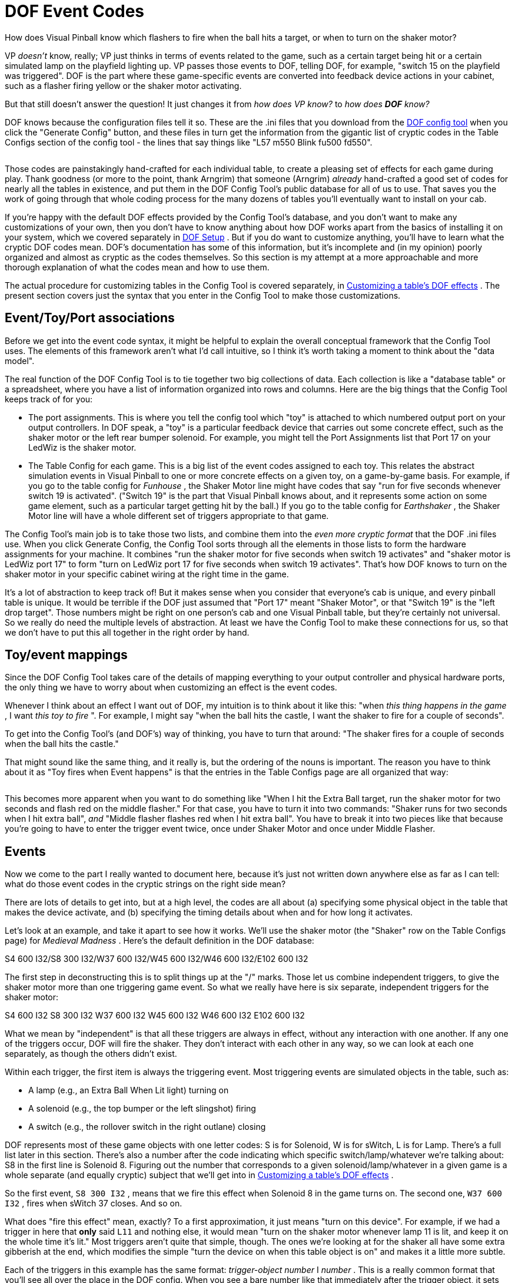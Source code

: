 [#dofEventCodes]
= DOF Event Codes

How does Visual Pinball know which flashers to fire when the ball hits a target, or when to turn on the shaker motor?

VP _doesn't_ know, really; VP just thinks in terms of events related to the game, such as a certain target being hit or a certain simulated lamp on the playfield lighting up.
VP passes those events to DOF, telling DOF, for example, "switch 15 on the playfield was triggered".
DOF is the part where these game-specific events are converted into feedback device actions in your cabinet, such as a flasher firing yellow or the shaker motor activating.

But that still doesn't answer the question! It just changes it from _how does VP know?_ to _how does *DOF* know?_

DOF knows because the configuration files tell it so.
These are the .ini files that you download from the link:https://configtool.vpuniverse.com/[DOF config tool] when you click the "Generate Config" button, and these files in turn get the information from the gigantic list of cryptic codes in the Table Configs section of the config tool - the lines that say things like "L57 m550 Blink fu500 fd550".

image::images/dof-config-tool.png[""]

Those codes are painstakingly hand-crafted for each individual table, to create a pleasing set of effects for each game during play.
Thank goodness (or more to the point, thank Arngrim) that someone (Arngrim) _already_ hand-crafted a good set of codes for nearly all the tables in existence, and put them in the DOF Config Tool's public database for all of us to use.
That saves you the work of going through that whole coding process for the many dozens of tables you'll eventually want to install on your cab.

If you're happy with the default DOF effects provided by the Config Tool's database, and you don't want to make any customizations of your own, then you don't have to know anything about how DOF works apart from the basics of installing it on your system, which we covered separately in xref:DOF.adoc#dofSetup[DOF Setup] .
But if you do want to customize anything, you'll have to learn what the cryptic DOF codes mean.
DOF's documentation has some of this information, but it's incomplete and (in my opinion) poorly organized and almost as cryptic as the codes themselves.
So this section is my attempt at a more approachable and more thorough explanation of what the codes mean and how to use them.

The actual procedure for customizing tables in the Config Tool is covered separately, in xref:CustomizeDOF.adoc#CustomizeDOF[Customizing a table's DOF effects] .
The present section covers just the syntax that you enter in the Config Tool to make those customizations.

== Event/Toy/Port associations

Before we get into the event code syntax, it might be helpful to explain the overall conceptual framework that the Config Tool uses.
The elements of this framework aren't what I'd call intuitive, so I think it's worth taking a moment to think about the "data model".

The real function of the DOF Config Tool is to tie together two big collections of data.
Each collection is like a "database table" or a spreadsheet, where you have a list of information organized into rows and columns.
Here are the big things that the Config Tool keeps track of for you:

* The port assignments.
This is where you tell the config tool which "toy" is attached to which numbered output port on your output controllers.
In DOF speak, a "toy" is a particular feedback device that carries out some concrete effect, such as the shaker motor or the left rear bumper solenoid.
For example, you might tell the Port Assignments list that Port 17 on your LedWiz is the shaker motor.
* The Table Config for each game.
This is a big list of the event codes assigned to each toy.
This relates the abstract simulation events in Visual Pinball to one or more concrete effects on a given toy, on a game-by-game basis.
For example, if you go to the table config for _Funhouse_ , the Shaker Motor line might have codes that say "run for five seconds whenever switch 19 is activated".
("Switch 19" is the part that Visual Pinball knows about, and it represents some action on some game element, such as a particular target getting hit by the ball.) If you go to the table config for _Earthshaker_ , the Shaker Motor line will have a whole different set of triggers appropriate to that game.

The Config Tool's main job is to take those two lists, and combine them into the _even more cryptic format_ that the DOF .ini files use.
When you click Generate Config, the Config Tool sorts through all the elements in those lists to form the hardware assignments for your machine.
It combines "run the shaker motor for five seconds when switch 19 activates" and "shaker motor is LedWiz port 17" to form "turn on LedWiz port 17 for five seconds when switch 19 activates".
That's how DOF knows to turn on the shaker motor in your specific cabinet wiring at the right time in the game.

It's a lot of abstraction to keep track of! But it makes sense when you consider that everyone's cab is unique, and every pinball table is unique.
It would be terrible if the DOF just assumed that "Port 17" meant "Shaker Motor", or that "Switch 19" is the "left drop target".
Those numbers might be right on one person's cab and one Visual Pinball table, but they're certainly not universal.
So we really do need the multiple levels of abstraction.
At least we have the Config Tool to make these connections for us, so that we don't have to put this all together in the right order by hand.

== Toy/event mappings

Since the DOF Config Tool takes care of the details of mapping everything to your output controller and physical hardware ports, the only thing we have to worry about when customizing an effect is the event codes.

Whenever I think about an effect I want out of DOF, my intuition is to think about it like this: "when _this thing happens in the game_ , I want _this toy to fire_ ".
For example, I might say "when the ball hits the castle, I want the shaker to fire for a couple of seconds".

To get into the Config Tool's (and DOF's) way of thinking, you have to turn that around: "The shaker fires for a couple of seconds when the ball hits the castle."

That might sound like the same thing, and it really is, but the ordering of the nouns is important.
The reason you have to think about it as "Toy fires when Event happens" is that the entries in the Table Configs page are all organized that way:

image::images/dof-config-tool-2.png[""]

This becomes more apparent when you want to do something like "When I hit the Extra Ball target, run the shaker motor for two seconds and flash red on the middle flasher." For that case, you have to turn it into two commands: "Shaker runs for two seconds when I hit extra ball", _and_ "Middle flasher flashes red when I hit extra ball".
You have to break it into two pieces like that because you're going to have to enter the trigger event twice, once under Shaker Motor and once under Middle Flasher.

== Events

Now we come to the part I really wanted to document here, because it's just not written down anywhere else as far as I can tell: what do those event codes in the cryptic strings on the right side mean?

There are lots of details to get into, but at a high level, the codes are all about (a) specifying some physical object in the table that makes the device activate, and (b) specifying the timing details about when and for how long it activates.

Let's look at an example, and take it apart to see how it works.
We'll use the shaker motor (the "Shaker" row on the Table Configs page) for _Medieval Madness_ .
Here's the default definition in the DOF database:

S4 600 I32/S8 300 I32/W37 600 I32/W45 600 I32/W46 600 I32/E102 600 I32

The first step in deconstructing this is to split things up at the "/" marks.
Those let us combine independent triggers, to give the shaker motor more than one triggering game event.
So what we really have here is six separate, independent triggers for the shaker motor:

S4 600 I32 S8 300 I32 W37 600 I32 W45 600 I32 W46 600 I32 E102 600 I32

What we mean by "independent" is that all these triggers are always in effect, without any interaction with one another.
If any one of the triggers occur, DOF will fire the shaker.
They don't interact with each other in any way, so we can look at each one separately, as though the others didn't exist.

Within each trigger, the first item is always the triggering event.
Most triggering events are simulated objects in the table, such as:

* A lamp (e.g., an Extra Ball When Lit light) turning on
* A solenoid (e.g., the top bumper or the left slingshot) firing
* A switch (e.g., the rollover switch in the right outlane) closing

DOF represents most of these game objects with one letter codes: S is for Solenoid, W is for sWitch, L is for Lamp.
There's a full list later in this section.
There's also a number after the code indicating which specific switch/lamp/whatever we're talking about: S8 in the first line is Solenoid 8.
Figuring out the number that corresponds to a given solenoid/lamp/whatever in a given game is a whole separate (and equally cryptic) subject that we'll get into in xref:CustomizeDOF.adoc#CustomizeDOF[Customizing a table's DOF effects] .

So the first event, `S8 300 I32` , means that we fire this effect when Solenoid 8 in the game turns on.
The second one, `W37 600 I32` , fires when sWitch 37 closes.
And so on.

What does "fire this effect" mean, exactly?
To a first approximation, it just means "turn on this device".
For example, if we had a trigger in here that *only* said `L11` and nothing else, it would mean "turn on the shaker motor whenever lamp 11 is lit, and keep it on the whole time it's lit." Most triggers aren't quite that simple, though.
The ones we're looking at for the shaker all have some extra gibberish at the end, which modifies the simple "turn the device on when this table object is on" and makes it a little more subtle.

Each of the triggers in this example has the same format: _trigger-object_  _number_ I _number_ .
This is a really common format that you'll see all over the place in the DOF config.
When you see a bare number like that immediately after the trigger object, it sets the duration for the effect - how long the effect runs.
The value is always in milliseconds.
So `S8 300` means "run the shaker motor for 300 milliseconds when Solenoid 8 fires".
This is an important distinction from just `S8` , which would mean "run it for exactly as long as Solenoid 8 fires".

There's also a way of setting a minimum and/or maximum duration for the effect instead of setting an exact time for it.
`S8 M50` means "run for at least 50 milliseconds, but keep going longer if Solenoid 8 stays on longer", and `S8 MAX300` means "run for as long as Solenoid 8 stays on, but stop after 300 milliseconds no matter what".
You can combine min and max times, too, as in `S8 M50 MAX300` .
None of the _Medieval Madness_ shaker events use the min/max limits, but you'll see them in other events.

The final item in all these definitions is `I32` .
"I" is another modifier meaning "run with this intensity".
The intensity is on the rather odd scale of 0-48 (why?
because DOF was originally designed around the LedWiz, and the LedWiz uses a 0-48 brightness scale).
So I32 is about 2/3 of full intensity.

There's another common detail that's worth calling out.
Some devices are "RGB" devices, meaning that they're lighting devices capable of showing different colors by blending red, green, and blue light at different brightness levels.
In your physical output controller wiring, of course, this has to be wired as three separate ports, one for each color channel.
The Config Tool mercifully combines the three channels into one line item, so you'll see "5 Flasher Left" as a single device rather than as its three physical wiring channels.
For these RGB devices, the Config Tool lets you set a color as part of the programming, so you might see things like `S12 Magenta` .
That means that we set the RGB channel mixing to show Magenta when Solenoid 12 activates.
You can also use HTML-style #rrggbbaa syntax, with hex numbers for reg, green, blue, and alpha (transparency, usually just set to FF for fully opaque).
For example, #ff0000ff is 100% red.

Now that you know how to take these definitions apart, you still need a list of all the specific code letters.
The rest of this section is basically that.

=== Table variables

Before we get to the cryptic strings, there's actually one weird special case that we have to mention first.
If you open up the DOF Config Tool to the Table Configs list, you'll see that a slot at the top of the list called "Table Variables".

That slot is special.
It's not like the others.
It looks like the others, but it's not the same thing at all.

Table Variables is a unique slot where you can enter symbolic names for more complex expressions that you want to use elsewhere in the effects list.
These are essentially macros, if you're familiar with that term: text that will be substituted for the variable name.

To use a table variable, you surround the variable name with "@" signs.
For example, to use the variableplayon, you'd write@playon@.

Variable names are defined like this in the Table Variables box:

playon=(W43=0)

This means that the variable *@playon@* will be replaced by the text `(W43=0)` wherever it appears in a toy definition line.
Note that the parentheses are part of the substituted text.

=== Pre-defined global variables

In addition to the table variables, there are some pre-defined variables that are always available.
As with the table variables, these are simply substituted into the text where they appear.

[cols="1,1"]
|===
|Variable|Description

|@dt@
|The "drop targets" settings from your Port Assignments page, in the form _duration_ I _intensity_ .
For example, if you have the default 60ms duration and 48 intensity,@dt@ will expand to `60 I48` .

|@t@
|The "targets" settings from your Port Assignments page, in the form _duration_ I _intensity_ .
For example, if you have the default 60ms duration and 48 intensity,@t@ will expand to `60 I48` .

|@allrgb@
|Applies only to RGB devices (flashers, RGB flipper buttons, etc), and works only for certain pseudo-tables that represent "front ends" and other special programs, such as PinballX and PinballY.
Substitutes the RGB colors for the device where the rule appears, for the "current table", whatever that means in the program context (for PinballX and PinballY, it's the game selected in the wheel UI).
For example, if you use `@allrgb@` within the RGB Left Flipper rule, the RGB Left Flipper color for the "current table" is used.
(In order for this to work, the client program must activate a named DOF event using the DOF ROM name of its current table selection at any given time.
PinballX and PinballY do this automatically.)

|===

=== Multiple event triggers

Each effect slot can have any number of independent effects, separated by slashes ("/"):

S16/S27/S28

That means that this toy should be activated on _any_ of the listed events - S16, S27, or S28.

=== Event syntax

Within the "/" elements, an event looks like this:

_trigger-code_  _effect-codes_

The trigger code specifies _when_ this effect is fired; the effect codes specify _what_ happens.
So the way you read this is "When _trigger-code_ happens, do _effect-codes_ on the current device".
The trigger codes are mostly things that happen in the game, such as "switch 9 hit", and the effect codes are mostly things like "fade in for 100 milliseconds".
So we can put this together to say things like "when you hit the castle (switch 9), fade this light on for 250ms then fade it back out for 100ms".

You can list multiple trigger codes for the same effect, by separating them with vertical bars ("|"), so you could have something like this:

S7|S9 fu100 fd250

That means that we trigger this effect on S7 _or_ S9, and carry out the effect codes "fu100 fd250".

=== Trigger codes

The first element of an event code is the "trigger", which specifies what event in the game makes the toy activate.
Remember the multiple trigger codes can be combined with "|".

[cols="1,1,3"]
|===
|Code|Example|Description

|$ _name_ 
|$PBYMenu
|Named event.
These are pseudo-events defined by the table, so they're specific to the table.
I think these are mostly (only?) used for non-pinball programs such as PinballX and PinballY, which obviously don't have actual table events (switches and solenoids and so on) to work with.
The link:http://mjrnet.org/pinscape/PinballY.php[PinballY] documentation has a full list of PinballY's codes.

|( _condition_ )
|(S7 > 1)
|A condition event.
The toy fires whenever the condition evaluates to true, or a non-zero integer value.
See below for more.

|0
|0
|Same as OFF.

|1
|1
|Same as ON.

|B _number_ 
|B1
|Score digit.
I don't know how these are used; I think they're related to scoring reels in EM games.

|BLINK
|BLINK
|The toy is always on, and blinks on and off at 1-second intervals.

|C _number_ 
|C1
|Score.
I don't know how these are used; I think they're related to scoring reels in EM games.

|D _number_ 
|D4
|LED.
Refers to a controlled LED in a 2000s Stern game.
The numbering is determined by the original game ROM programming.

|E _number_ 
|E4
|EM table element.
The "E" events are programmed in a table's Visual Basic scripts, specifically to trigger DOF effects.
The event numbers are arbitrary and up to the table author.
If you look at a table script for an EM table that's been programmed with DOF effects, you'll find lines like this:

Controller.B2SSetData 11,1 DOF 118,1

The first number in the pair in these lines is the "E" event code.
The second number is the value for the event, usually 0 for OFF and 1 for ON.
So "E4" in the DOF config is triggered when the table script executes a line like `DOF 4,1` .

|G _number_ 
|G1
|General illumination (GI) string.
The toy is activated when the given general illumination on the playfield is switched on.
GI refers to the little lamps scattered around the playfield, mostly under the plastics, that provide background lighting.
These lights aren't individually controlled; they're controlled as a group, known as a GI "string".
Some games only have one GI string for all the playfield lights, and some divide the GI lighting into two or more strings.
Many of the 1980s and 1990s games have separate GI strings for the upper and lower playfield lights.
The exact layout is determined by the game's original programming.

|L _number_ 
|L7
|Lamp.
The toy is activated when the given lamp on the table is on.
Lamps refer to the individually controlled lights on the playfield or backbox, such as an "Extra Ball When Lit" light or a bumper lamp.
The lamp numbers are defined by the particular table, according to the game's original ROM programming.
See xref:CustomizeDOF.adoc#CustomizeDOF[Customizing a table's DOF effects] for tips on figuring out which lamp is which for a given table.

|M _number_ 
|M3
|Mechanical object.
The toy activates when the given mech object is activated.
Mech objects are special programming added to a few games in VPinMAME or B2SServer, not something from the original real table.
I don't know of a list of these objects anywhere; I think you just have to look at the VPinMAME source code to find out about them.

|N _number_ 
|N3
|Mech object value from GetMech.
I have no idea what this is about.

|OFF
|OFF
|Another pseudo-event, meaning that the toy is always off.

|ON
|ON
|A pseudo-event meaning that the effect is always on when the table is running.
This is typically used for things like the Coin and Exit buttons that you just want to stay lit all the time.

|S _number_ 
|S15
|Solenoid.
The toy is activated when the given playfield solenoid is activated.
Solenoids refer to (simulated) physical solenoids in the game, such as bumper coils, kick-out coils, and slingshots.
The Williams games also controlled the flasher lamps as though they were solenoids (since they required relatively high power), so some solenoid numbers refer to flasher lamps on original playfields.
The solenoid numbers are assigned by the game's original ROM programming; see xref:CustomizeDOF.adoc#CustomizeDOF[Customizing a table's DOF effects] .

|W _number_ 
|W9
|Switch.
This toy is activated when the given playfield switch is activated.
A switch is usually a (simulated) physical switch on the playfield, like a rollover switch, stand-up target, or bumper contact.
The switch numbering is determined by the game's original ROM programming; see xref:CustomizeDOF.adoc#CustomizeDOF[Customizing a table's DOF effects] .

|===

=== Effect codes

The part following the "trigger code" is a list of effect codes, separated by spaces.

[cols="1,1,3"]
|===
|Code|Example|Description

| _number_ 
|100
a|A number on its own sets one of two things:

* If there's a BLINK specifier before it, this is the blink interval, in milliseconds
* If there *isn't* a BLINK specifier, this sets the duration of the effect, in milliseconds; the effect will run for exactly this long, even if the trigger turns off earlier or stays on longer

| _number_  _number_ 
|100 300
|If there's a BLINK specifier, a pair of numbers sets the blink time and overall effect duration, both in milliseconds.
(This is invalid syntax in the absence of a BLINK command.)

| _color_ 
|red _or_ #FF0000FF
|This can only be used as the first effect code in the list, and can only be used for RGB devices like flasher LEDs, flipper button lights, or undercab light strips.
This specifies the color to use for the effect.
This can be a color name taken from the pre-defined set in the config tool (listed at the bottom of the Table Configs page), or it can be an HTML-style #rrggbbaa code, with hex values for _rr_ (red), _gg _(green), _bb_ (blue), and _aa_ (alpha transparency channel, almost always FF for fully opaque)._ _

|BL# _low_ 
|BL10
|Sets the brightness of the "low" part of the blink cycle, from 0 (fully off) to 255 (fully on).
By default, this is 0 for fully off.

|BL _low_ 
|BL20
|Sets the "low" blink brightness on scale of 0 to 48.
This is exactly the same as BL# except for the different scale used.
BL48 is the same as BL#255.
(This older scale is an historical relic from when DOF was all about LedWiz access, as the LedWiz uses a native 0-48 brightness scale.
DOF generalized this to a 0-255 scale for finer shades of brightness possible on more modern controllers.)

|BLINK
|BLINK
|Blinks the effect on and off at 1-second intervals

|BNP _time_ 
|BNP20
|Sets the "nested" blink interval, in milliseconds.

|BNPW _pct_ 
|BNP25
|Sets the "nested" blink pulse width, as a percentage of the nested blink interval (1 to 99).
For example, BNP25 sets the ON time of the blink to 25% of each blink interval.

|BPW _pct_ 
|BPW25
|Sets the blink pulse width, as a percentage of the blink interval (1 to 99).

|E _time_ 
|E20
|Extended duration, in millisecond.
This makes the event continue for the given duration after the trigger turns off.

|F _time_ 
|F100
|Sets the fade in/out duration for the effect, in milliseconds.
This sets the fade-in and fade-out to the same interval; they can also be set separately via FU and FD.

|FD _time_ 
|FD100
|Sets the fade-out (-down) duration for the effect, in milliseconds.

|FU _time_ 
|FU100
|Sets the fade-in (-up) duration for the effect, in milliseconds.

|I# _intensity_ 
|I20
|Sets the intensity/brightness of the effect, from 0 (fully off) to 255 (fully on).

|I _intensity_ 
|I20
|Sets the intensity/brightness of the effect, from 0 (fully off) to 48 (fully on).
This is the same as I#, but uses the older/coarser LedWiz 0-48 scale.

|INVERT
|INVERT
|Inverts the trigger.
For example, `S7 INVERT` means that the event is triggered when Solenoid 7 is *off* rather than when it's on.

|L _layer_ 
|L3
|Sets the "layer" of the effect.
Layers allow multiple effects to overlap in time.

|M _duration_ 
|M60
|Sets the minimum duration of the effect, in milliseconds.
Normally, the effect ends as soon as the trigger turns off.

|MAX _duration_ 
|MAX500
|Sets the maximum duration of the effect, in milliseconds.
The effect ends after this time even if the trigger condition remains activated.
Normally, the effect continues for as long as the trigger remains on.

|NOBOOL
|NOBOOL
|Makes the trigger non-boolean.
The trigger codes (e.g., S7 for Solenoid 7) are all integer values from 0 to 255 in the interface between Visual Pinball, VPinMAME, and DOF.
By default, DOF reinterprets these as simple OFF or ON values, by considering 0 to be OFF and everything non-zero to be ON.
So 1 is ON, 2 is ON, etc.
NOBOOL overrides this and makes DOF apply the trigger's actual numeric value as the brightness/intensity level for the effect.
This can be used for tables where the ROM software controls the brightness of a flasher, for example, to pass the flasher brightness value through from the ROM to the output device.

|W _time_ 
|W50
|Sets the wait time in milliseconds.
This is the wait time after the event trigger turns on before the effect starts (normally zero, so that the effect starts immediately when the trigger occurs).

|===

The following all apply to "area effects", for addressable light strip matrices.

[cols="1,1,3"]
|===
|Code|Example|Description

|AA _accel_ 
|AA10
|Sets the area effect acceleration.

|AAB _behavior_ 
|AABL
|Sets the area bitmap animation frame repetition behavior (O = play once, L = start at first frame then loop, C = start at next frame from last playback then loop)

|AAC _count_ 
|AAC10
|Sets the area bitmap animation step count.

|AAD _dir_ 
|AADF
|Sets the area bitmap animation frame direction (F = step by frame in animated GIF, R = step from left to right through source image, D = step from top to bottom through source image)

|AAF _duration_ 
|AAF3
|Sets the area bitmap animation frame duration.

|AAS _step_ 
|AAS5
|Sets the area bitmap animation step size.

|ABF _frame_ 
|ABF3
|Sets the area bitmap frame.

|ABL _left_ 
|ABL5
|Sets the area bitmap left.

|ABH _height_ 
|ABH10
|Sets the area bitmap height.

|ABT _top_ 
|ABT5
|Sets the area bitmap top.

|ABW _width_ 
|ABW10
|Sets the area bitmap width.

|AD _shift_ 
|ADL
|Sets the area shift direction (L=left, R=right, U=up, D=down).

|AFDEN _density_ 
|AFDEN5
|Sets the area animation flicker density.

|AFMAX _duration_ 
|AFMAX60
|Sets the maximum area animation flicker duration in milliseconds.

|AFMIN _duration_ 
|AFMIN7
|Sets the minimum area animation flicker duration in milliseconds.

|AFFADE _duration_ 
|AFFADE100
|Sets the area animation flicker fade time in milliseconds.

|AH _height_ 
|AH20
|Sets the height of the matrix effect area.

|AL _left_ 
|AL0
|Sets the left of the matrix effect area.

|APC _color_ 
|apcRED
|Sets the color for a plasma effect; see link:https://www.bidouille.org/prog/plasma[www.bidouille.org/prog/plasma] .

|APD _density_ 
|APD25
|Sets the density for a plasma effect, 0 to 100; see link:https://www.bidouille.org/prog/plasma[www.bidouille.org/prog/plasma] .

|APS _speed_ 
|APS10
|Sets the speed for a plasma effect; see link:https://www.bidouille.org/prog/plasma[www.bidouille.org/prog/plasma] .

|AS _speed_ 
|AS5
|Sets the area speed.

|ASA _accel_ 
|ASA10
|Same as AA.

|ASD _shift_ 
|ASDU
|Same as AD.

|ASS _speed_ 
|ASS5
|Same as AS.

|ASS _speed_ MS
|ASS100MS
|Sets the area speed in milliseconds.

|AT _top_ 
|AT0
|Sets the top of the matrix effect area.

|AW _width_ 
|AW20
|Sets the width of the matrix effect area.

|SHP _shape_ 
|SHPNumber0
|Shows the given pre-defined shape.
The shapes are defined in a separate DOF config file, *DirectOutputShapes.xml* , which is included in the ZIP file that the DOF Config Tool downloads when you click Generate Config.
You can look through that file for a list of available shapes.

|===

=== Conditions

If a trigger code is enclosed in parentheses ("( )"), it's a condition expression.

For the most part, these are used for simple And/Or combinations of multiple event triggers.
For example, `(W7 And L9)` is a combined trigger that fires when Switch 7 and Lamp 9 are both on, and `(S5 or s6)` fires when either Solenoid 5 or Solenoid 6 is on.

You can create more complex conditions than that, though.
The parser uses a full expression language, based on C# notation.
all the trigger codes can be used as variables ("S7" for solenoid 7, for example).
They evaluate to numeric values based on the values sent from the VPinMAME or the table's Visual Basic scripts; in most cases, these will simply be 0 for off and 1 for on, but they can take on other values in some cases, usually limited to a range of 0 to 255.
EM table simulations sometimes use the "E" event codes with numeric values, for example.

The following operators are available:

[cols="1,1,1"]
|===
|Operator|Description|Example

|+
|Add
|100 + S7

|-
|Subtract
|100 - S7

|*
|Multiply
|100 * S7

|/
|Divide
|S7 / 100

|%
|Remainder
|S7 % 100

|^
|Power
|S7^3

|-
|Negation
|-S7

|+
|Concatenation
|"abc" + S7

|<<
|Left bit-shift
|S7 << 3

|>>
|Right bit-shift
|S7 >> 3

|=, ><, <, >, <-, >=
|Comparison
|S7 > 100

|And, Or, Xor, Not
|Boolean logic
|($x > 1) and (S7 < 10)

|And, Or, Xor, Not
|Bitwise logic
|S7 and 0x0F

|If
|Conditional
|If(S7 > 1, "yes", "no")

|Cast
|Type conversion
|Cast(S7, int)

|[]
|Array index
|S7[1]

|.
|Property/member
|S7.color

|===

You can also use the following literal value types:

[cols="1,1"]
|===
|Description|Example

|String
|"red"

|Character
|'c'

|Boolean
|true, false

|Real (double)
|100.25

|Float
|100.25f

|Integer
|100

|Integer (unsigned)
|100U

|Integer (64-bit)
|100L

|Integer (64-bit unsigned)
|100LU

|Hex integer
|0xFF, 0x1000L, 0xFFFFU

|===

